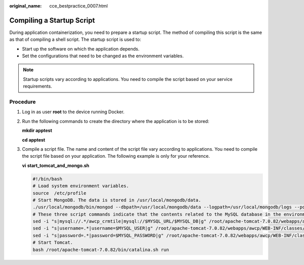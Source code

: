 :original_name: cce_bestpractice_0007.html

.. _cce_bestpractice_0007:

Compiling a Startup Script
==========================

During application containerization, you need to prepare a startup script. The method of compiling this script is the same as that of compiling a shell script. The startup script is used to:

-  Start up the software on which the application depends.
-  Set the configurations that need to be changed as the environment variables.

.. note::

   Startup scripts vary according to applications. You need to compile the script based on your service requirements.

Procedure
---------

#. Log in as user **root** to the device running Docker.

#. Run the following commands to create the directory where the application is to be stored:

   **mkdir apptest**

   **cd apptest**

#. .. _cce_bestpractice_0007__li12314175319811:

   Compile a script file. The name and content of the script file vary according to applications. You need to compile the script file based on your application. The following example is only for your reference.

   **vi** **start_tomcat_and_mongo.sh**

   .. code-block::

      #!/bin/bash
      # Load system environment variables.
      source  /etc/profile
      # Start MongoDB. The data is stored in /usr/local/mongodb/data.
      ./usr/local/mongodb/bin/mongod --dbpath=/usr/local/mongodb/data --logpath=/usr/local/mongodb/logs --port=27017 -fork
      # These three script commands indicate that the contents related to the MySQL database in the environment variables are written into the configuration file when Docker is started.
      sed -i "s|mysql://.*/awcp_crmtile|mysql://$MYSQL_URL/$MYSQL_DB|g" /root/apache-tomcat-7.0.82/webapps/awcp/WEB-INF/classes/conf/jdbc.properties
      sed -i "s|username=.*|username=$MYSQL_USER|g" /root/apache-tomcat-7.0.82/webapps/awcp/WEB-INF/classes/conf/jdbc.properties
      sed -i "s|password=.*|password=$MYSQL_PASSWORD|g" /root/apache-tomcat-7.0.82/webapps/awcp/WEB-INF/classes/conf/jdbc.properties
      # Start Tomcat.
      bash /root/apache-tomcat-7.0.82/bin/catalina.sh run

